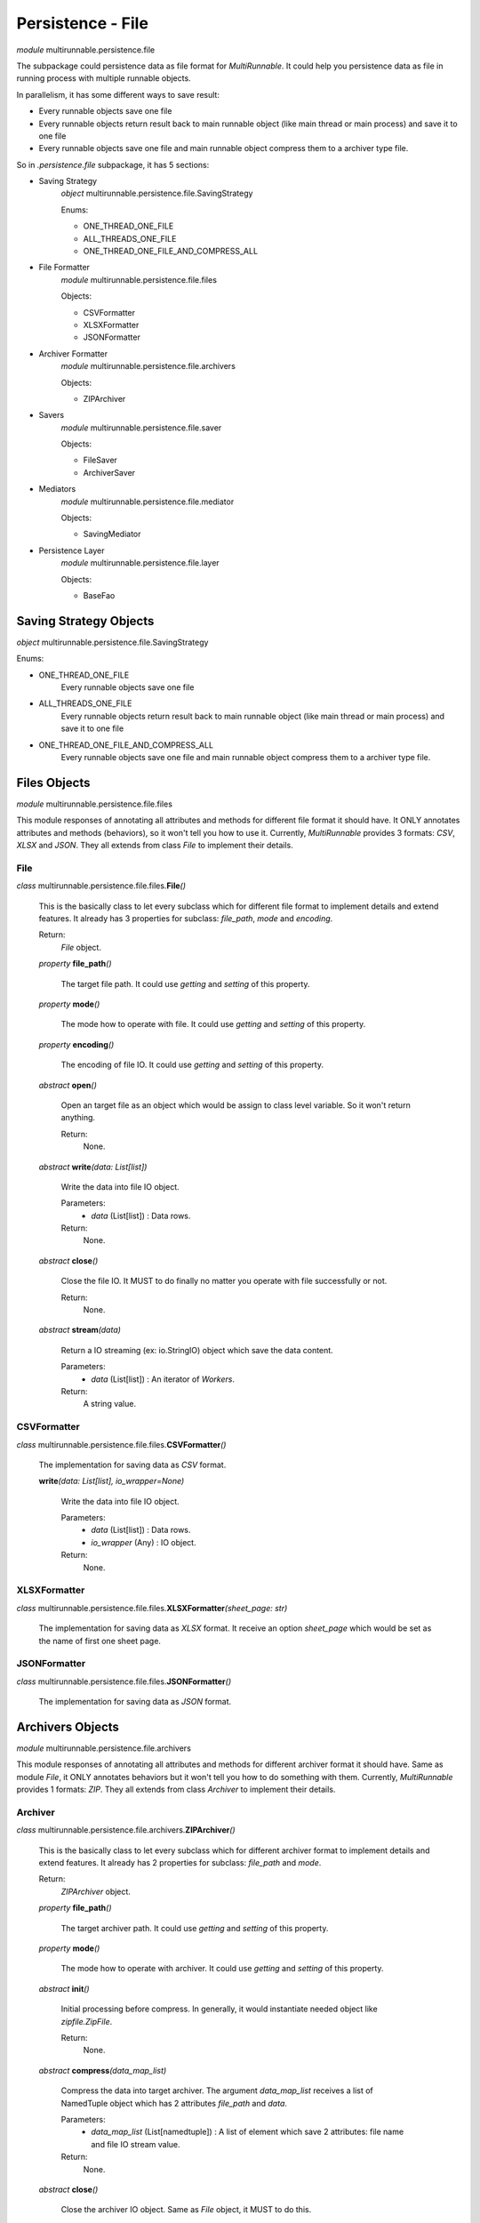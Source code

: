 ===================
Persistence - File
===================

*module* multirunnable.persistence.file

The subpackage could persistence data as file format for *MultiRunnable*.
It could help you persistence data as file in running process with multiple runnable objects.

In parallelism, it has some different ways to save result:

* Every runnable objects save one file
* Every runnable objects return result back to main runnable object (like main thread or main process) and save it to one file
* Every runnable objects save one file and main runnable object compress them to a archiver type file.

So in *.persistence.file* subpackage, it has 5 sections:

* Saving Strategy
    *object* multirunnable.persistence.file.SavingStrategy

    Enums:

    * ONE_THREAD_ONE_FILE
    * ALL_THREADS_ONE_FILE
    * ONE_THREAD_ONE_FILE_AND_COMPRESS_ALL

* File Formatter
    *module* multirunnable.persistence.file.files

    Objects:

    * CSVFormatter
    * XLSXFormatter
    * JSONFormatter

* Archiver Formatter
    *module* multirunnable.persistence.file.archivers

    Objects:

    * ZIPArchiver

* Savers
    *module* multirunnable.persistence.file.saver

    Objects:

    * FileSaver
    * ArchiverSaver

* Mediators
    *module* multirunnable.persistence.file.mediator

    Objects:

    * SavingMediator

* Persistence Layer
    *module* multirunnable.persistence.file.layer

    Objects:

    * BaseFao


Saving Strategy Objects
========================

*object* multirunnable.persistence.file.SavingStrategy

Enums:

* ONE_THREAD_ONE_FILE
    Every runnable objects save one file

* ALL_THREADS_ONE_FILE
    Every runnable objects return result back to main runnable object (like main thread or main process) and save it to one file

* ONE_THREAD_ONE_FILE_AND_COMPRESS_ALL
    Every runnable objects save one file and main runnable object compress them to a archiver type file.


Files Objects
================

*module* multirunnable.persistence.file.files

This module responses of annotating all attributes and methods for different file format it should have.
It ONLY annotates attributes and methods (behaviors), so it won't tell you how to use it.
Currently, *MultiRunnable* provides 3 formats: *CSV*, *XLSX* and *JSON*.
They all extends from class *File* to implement their details.

File
--------------

*class* multirunnable.persistence.file.files.\ **File**\ *()*

    This is the basically class to let every subclass which for different file format to implement details and extend features.
    It already has 3 properties for subclass: *file_path*, *mode* and *encoding*.

    Return:
        *File* object.


    *property* **file_path**\ *()*

        The target file path. It could use *getting* and *setting* of this property.


    *property* **mode**\ *()*

        The mode how to operate with file. It could use *getting* and *setting* of this property.


    *property* **encoding**\ *()*

        The encoding of file IO. It could use *getting* and *setting* of this property.


    *abstract* **open**\ *()*

        Open an target file as an object which would be assign to class level variable. So it won't return anything.

        Return:
            None.


    *abstract* **write**\ *(data: List[list])*

        Write the data into file IO object.

        Parameters:
            * *data* (List[list]) : Data rows.
        Return:
            None.


    *abstract* **close**\ *()*

        Close the file IO. It MUST to do finally no matter you operate with file successfully or not.

        Return:
            None.


    *abstract* **stream**\ *(data)*

        Return a IO streaming (ex: io.StringIO) object which save the data content.

        Parameters:
            * *data* (List[list]) : An iterator of *Workers*.
        Return:
            A string value.


CSVFormatter
--------------

*class* multirunnable.persistence.file.files.\ **CSVFormatter**\ *()*

    The implementation for saving data as *CSV* format.

    **write**\ *(data: List[list], io_wrapper=None)*

        Write the data into file IO object.

        Parameters:
            * *data* (List[list]) : Data rows.
            * *io_wrapper* (Any) : IO object.
        Return:
            None.


XLSXFormatter
---------------

*class* multirunnable.persistence.file.files.\ **XLSXFormatter**\ *(sheet_page: str)*

    The implementation for saving data as *XLSX* format.
    It receive an option *sheet_page* which would be set as the name of first one sheet page.


JSONFormatter
---------------

*class* multirunnable.persistence.file.files.\ **JSONFormatter**\ *()*

    The implementation for saving data as *JSON* format.


Archivers Objects
==================

*module* multirunnable.persistence.file.archivers

This module responses of annotating all attributes and methods for different archiver format it should have.
Same as module *File*, it ONLY annotates behaviors but it won't tell you how to do something with them.
Currently, *MultiRunnable* provides 1 formats: *ZIP*.
They all extends from class *Archiver* to implement their details.

Archiver
--------------

*class* multirunnable.persistence.file.archivers.\ **ZIPArchiver**\ *()*

    This is the basically class to let every subclass which for different archiver format to implement details and extend features.
    It already has 2 properties for subclass: *file_path* and *mode*.

    Return:
        *ZIPArchiver* object.


    *property* **file_path**\ *()*

        The target archiver path. It could use *getting* and *setting* of this property.


    *property* **mode**\ *()*

        The mode how to operate with archiver. It could use *getting* and *setting* of this property.


    *abstract* **init**\ *()*

        Initial processing before compress. In generally, it would instantiate needed object like *zipfile.ZipFile*.

        Return:
            None.


    *abstract* **compress**\ *(data_map_list)*

        Compress the data into target archiver. The argument *data_map_list*
        receives a list of NamedTuple object which has 2 attributes *file_path* and *data*.

        Parameters:
            * *data_map_list* (List[namedtuple]) : A list of element which save 2 attributes: file name and file IO stream value.
        Return:
            None.


    *abstract* **close**\ *()*

        Close the archiver IO object. Same as *File* object, it MUST to do this.

        Return:
            None.


ZIPArchiver
--------------

*class* multirunnable.persistence.file.archivers.\ **ZIPArchiver**\ *()*

    The implementation for compressing data as *ZIP* format.


    **init**\ *()*

        Instantiate *zipfile.ZipFile*.


Savers Objects
================

*module* multirunnable.persistence.file.saver

It's the really object which responses of how to use of saving data with different file formats (*File*) or archivers (*Archiver*).
*File* and *Archiver* annotate attributes and methods, *BaseSaver* annotates how it work finely with them.


BaseSaver
----------

*class* multirunnable.persistence.file.saver.\ **BaseSaver**\ *()*

    This is the basically class to let every subclass which for different saver to implement
    details and extend features with different file format, archiver or mediator.


    *abstract* **register**\ *(mediator, strategy)*

        Register saving strategy which you want to use. It would register strategy object

        Parameters:
            * *mediator* (BaseMediator) : The mediator object which could determine how the saving process works.
            * *strategy* (SavingStrategy) : Saving file strategy.
        Return:
            None.


FileSaver
------------

*class* multirunnable.persistence.file.saver.\ **FileSaver**\ *(file)*

    The implementation for saving data as target format.

    Parameters:
        * *file* (BaseFile) : The type of file formatter.
    Return:
        *FileSaver* object.


    **register**\ *(mediator: BaseMediator, strategy: SavingStrategy)*

        Register a *Mediator* type object to let it know how could it to do (save data).


    **save**\ *(file: str, mode: str, data: List[list], encoding: str = "UTF-8")*

        The truly API for client site to use to save data. This methods would return different value with different **SavingStrategy**.

        SavingStrategy:

        * ONE_THREAD_ONE_FILE
            * Main Runnable Object:
                It shouldn't do anything with this strategy.
                Hence it returns a *Do_Nothing_Flag* flag.

            * Child Runnable Object:
                It needs to save data as target format of file.
                It returns a *Done_Flag* flag after saving data.

        * ALL_THREADS_ONE_FILE
            * Main Runnable Object:
                It should wait for every runnable objects done and get the result data from them to save it as target file format.
                It returns a *Done_Flag* flag.

            * Child Runnable Object:
                It won't save data but it would return it back to main runnable object.
                It returns result data and method *has_data* would be *True*.

        * ONE_THREAD_ONE_FILE_AND_COMPRESS_ALL
            * Main Runnable Object:
                It waits for every runnable objects done and get the result data from
                It returns a *Do_Nothing_Flag* flag.

            * Child Runnable Object:
                It won't save data but it would return it back to main runnable object.
                It returns a streaming object which saving result data and method *has_data* would be *True*.

        Parameters:
            * *file* (str) : File path.
            * *mode* (str) : The mode to open file IO.
            * *data* ( List[list]) : Target data rows.
            * *encoding* (str) : Encoding of opening file IO.
        Return:
            For different saving, it has different return value. *1* means working finely and finish; *0* means it does nothing.

            * ONE_THREAD_ONE_FILE:
                * Main Runnable Object: it returns *1* if its child didn't run before, or it would returns *0*.
                * Child Runnable Object: it returns *1*.

            * ALL_THREADS_ONE_FILE:
                * Main Runnable Object: it returns *1*.
                * Child Runnable Object: it returns the data rows back to outside.

            * ONE_THREAD_ONE_FILE_AND_COMPRESS_ALL:
                * Main Runnable Object:it returns streaming object of data rows if its child didn't run before, or it would returns *0*.
                * Child Runnable Object: it returns streaming object of data rows.


    **has_data**\ *()*

        Return bool value. It's *True* if it returns data or streaming data of method *save*. Otherwise, it would be *False*.

        Return:
            A boolean value.


ArchiverSaver
---------------

*class* multirunnable.persistence.file.saver.\ **ArchiverSaver**\ *()*

    The implementation for saving data and compressing data as *ZIP* format.


    **register**\ *(mediator: BaseMediator, strategy: SavingStrategy)*

        Register a *Mediator* type object to let it know how could it to do (compress data).


    **compress**\ *(file: str, mode: str, data: List[namedtuple])*

        The truly API for client site to use to save and compress data.

        Parameters:
            * *file* (str) : File path.
            * *mode* (str) : The mode to open file IO.
            * *data* (List[namedtuple]) : A list of element which save 2 attributes: file name and file IO stream value.
        Return:
            None.


Mediators Objects
==================

*module* multirunnable.persistence.file.mediator

Literally, it's the mediator who responses of telling what things saver needs to do and what things it doesn't.
It only save simple values but it's a core references about controlling runnable objects how could they to do (save data).

SavingMediator
----------------

*class* multirunnable.persistence.file.mediator.\ **SavingMediator**\ *()*

    A basically class about saving some references to let *BasicSaver* type object to refer.


    *property* **worker_id**\ *()*

        ID of runnable object(s), it maybe a thread ID, Process ID, etc. It could use *getting*, *setting* and *delete* of this property.


    **is_super_worker**\ *()*

        Return a bool value. It's *True* if current runnable object is main runnable object (like main-thread or main-process) or it's *False*.

        Return:
            A boolean value.


    *property* **super_worker_running**\ *()*

        It's a bool value. It's *True* if it's running as main runnable object or it's *False*.


    *property* **child_worker_running**\ *()*

        It's a bool value. It's *True* if it's running as children runnable object or it's *False*.


    *property* **enable_compress**\ *()*

        It's a bool value. It's *True* if it needs to run compressing process or it's *False*.


Persistence Layer Objects
==========================

*module* multirunnable.persistence.file.layer

It's a FAO (File Access Object) role to let client site operate with file IO object.
It annotates some templated methods which could be used directly by subclass.
So the business logic should be here if it needs but never implement anything like
how to save data as *CSV* format file or compress to a *ZIP* file.

BaseFao
---------

*class* multirunnable.persistence.file.layer.\ **BaseFao**\ *(strategy, **kwargs)*

    This is the basically class to let every subclass to use it directly or extend features.
    It already has 4 methods for subclass: *save_as_json*, *save_as_csv*, *save_as_excel* and *compress_as_zip*.

    Parameters:
        * *strategy* (SavingStrategy) : Saving file strategy.
    Return:
        *BaseFao* object.


    **save_as_json**\ *(file: str, mode: str, data: List[list])*

        Save data as *JSON* format file.

        Parameters:
            * *file* (str) : File path.
            * *mode* (str) : The mode to open file IO.
            * *data* (List[list]) : Data rows.
        Return:
            A boolean value.


    **save_as_csv**\ *(file: str, mode: str, data: List[list])*

        Save data as *CSV* format file.

        Parameters:
            * *file* (str) : File path.
            * *mode* (str) : The mode to open file IO.
            * *data* (List[list]) : Data rows.
        Return:
            A boolean value.


    **save_as_excel**\ *(file: str, mode: str, data: List[list])*

        Save data as *XLSX* format file.

        Parameters:
            * *file* (str) : File path.
            * *mode* (str) : The mode to open file IO.
            * *data* (List[list]) : Data rows.
        Return:
            A boolean value.


    **compress_as_zip**\ *(file: str, mode: str, data: List)*

        Save and compress data which is a list of NamedTuple object has *file_path* and *data* values as *ZIP* format file.

        Parameters:
            * *file* (str) : File path.
            * *mode* (str) : The mode to open file IO.
            * *data* (List[namedtuple]) : A list of element which save 2 attributes: file name and file IO stream value.
        Return:
            A boolean value.

